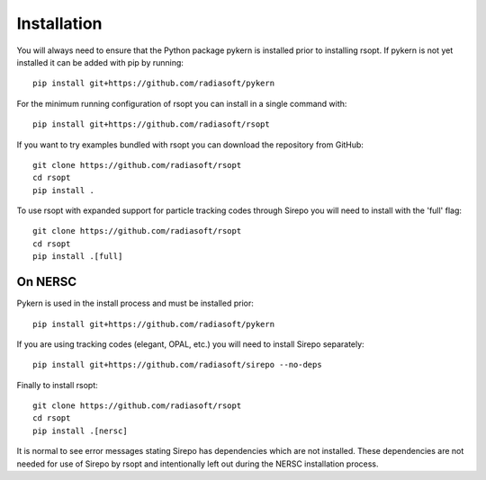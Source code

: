 .. _installation_ref:

Installation
============

You will always need to ensure that the Python package pykern is installed prior to installing rsopt.
If pykern is not yet installed it can be added with pip by running::

    pip install git+https://github.com/radiasoft/pykern

For the minimum running configuration of rsopt you can install in a single command with::

    pip install git+https://github.com/radiasoft/rsopt

If you want to try examples bundled with rsopt you can download the repository from GitHub::

    git clone https://github.com/radiasoft/rsopt
    cd rsopt
    pip install .

To use rsopt with expanded support for particle tracking codes through Sirepo you will need to install with
the 'full' flag::

    git clone https://github.com/radiasoft/rsopt
    cd rsopt
    pip install .[full]




On NERSC
--------

Pykern is used in the install process and must be installed prior::

    pip install git+https://github.com/radiasoft/pykern

If you are using tracking codes (elegant, OPAL, etc.) you will need to install Sirepo separately::

    pip install git+https://github.com/radiasoft/sirepo --no-deps


Finally to install rsopt::

    git clone https://github.com/radiasoft/rsopt
    cd rsopt
    pip install .[nersc]


It is normal to see error messages stating Sirepo has dependencies which are not installed. These dependencies
are not needed for use of Sirepo by rsopt and intentionally left out during the NERSC installation process.
